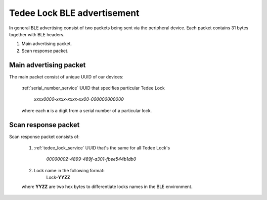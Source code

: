 Tedee Lock BLE advertisement
============================

In general BLE advertising consist of two packets being sent via the peripheral device.
Each packet contains 31 bytes together with BLE headers.

#. Main advertising packet.
#. Scan response packet.

Main advertising packet
------------------------------

The main packet consist of unique UUID of our devices:

    :ref:`serial_number_service` UUID that specifies particular Tedee Lock 

         *xxxx0000-xxxx-xxxx-xx00-000000000000*

    where each **x** is a digit from a serial number of a particular lock.

Scan response packet
--------------------

Scan response packet consists of:

    1. :ref:`tedee_lock_service` UUID that's the same for all Tedee Lock's

        *00000002-4899-489f-a301-fbee544b1db0*
        
    #. Lock name in the following format:
        Lock-**YYZZ**

    where **YYZZ** are two hex bytes to differentiate locks names in the BLE environment.
